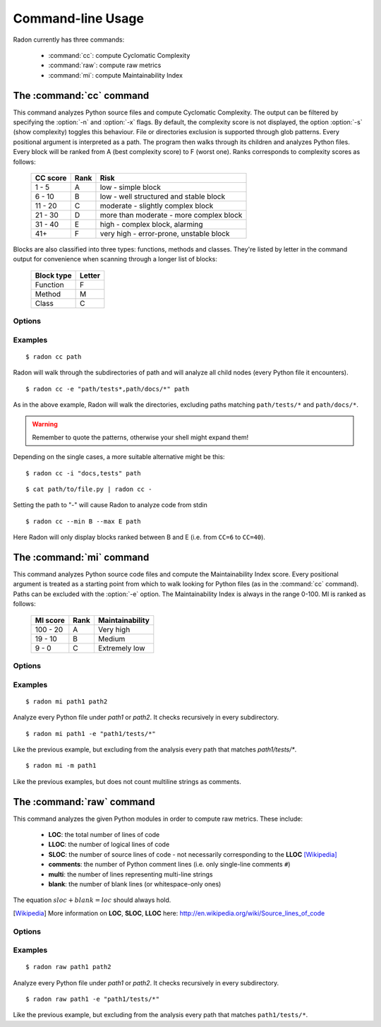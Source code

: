 Command-line Usage
==================

Radon currently has three commands:

    * :command:`cc`: compute Cyclomatic Complexity
    * :command:`raw`: compute raw metrics
    * :command:`mi`: compute Maintainability Index

The :command:`cc` command
-------------------------

.. program:: cc

This command analyzes Python source files and compute Cyclomatic Complexity.
The output can be filtered by specifying the :option:`-n` and :option:`-x`
flags. By default, the complexity score is not displayed, the option
:option:`-s` (show complexity) toggles this behaviour. File or directories
exclusion is supported through glob patterns. Every positional argument is
interpreted as a path. The program then walks through its children and analyzes
Python files.
Every block will be ranked from A (best complexity score) to F (worst one).
Ranks corresponds to complexity scores as follows:

    ========== ====== =========================================
     CC score   Rank   Risk
    ========== ====== =========================================
     1 - 5      A      low - simple block
     6 - 10     B      low - well structured and stable block
     11 - 20    C      moderate - slightly complex block
     21 - 30    D      more than moderate - more complex block
     31 - 40    E      high - complex block, alarming
       41+      F      very high - error-prone, unstable block
    ========== ====== =========================================

Blocks are also classified into three types: functions, methods and classes.
They're listed by letter in the command output for convenience when scanning
through a longer list of blocks:

    ============ ========
     Block type   Letter
    ============ ========
     Function     F
     Method       M
     Class        C
    ============ ========

Options
+++++++

.. option:: -x, --max

   Set the maximum complexity rank to display.

.. option:: -n, --min

   Set the minimum complexity rank to display.

.. option:: -a, --average

   If given, at the end of the analysis show the average Cyclomatic
   Complexity. This option is influenced by :option:`-x, --max` and
   :option:`-n, --min` options.

.. option:: --total-average

   Like :option:`-a, --average`, but it is not influenced by `min` and `max`.
   Every analyzed block is counted, no matter whether it is displayed or not.

.. option:: -s, --show_complexity

   If given, show the complexity score along with its rank.

.. option:: -e, --exclude

   Exclude files only when their path matches one of these glob patterns.
   Usually needs quoting at the command line.

.. option:: -i, --ignore

   Ignore directories when their name matches one of these glob patterns: radon
   won't even descend into them. By default, hidden directories (starting with
   '.') are ignored.

.. option:: -o, --order

   The ordering function for the results. Can be one of:

    * `SCORE`: order by cyclomatic complexity (descending):
    * `LINES`: order by line numbers;
    * `ALPHA`: order by block names (alphabetically).

.. option:: -j, --json

   If given, the results will be converted into JSON. This is useful in case
   you need to export the results to another application.

.. option:: --xml

   If given, the results will be converted into XML. Note that not all the
   information is kept. This is specifically targeted to Jenkin's plugin CCM.

.. option:: --no-assert

   Does not count assert statements when computing complexity. This is because
   Python can be run with an optimize flag which removes assert statements.

Examples
++++++++

::

    $ radon cc path

Radon will walk through the subdirectories of path and will analyze all
child nodes (every Python file it encounters).

::

    $ radon cc -e "path/tests*,path/docs/*" path

As in the above example, Radon will walk the directories, excluding paths
matching ``path/tests/*`` and ``path/docs/*``.

.. warning::

   Remember to quote the patterns, otherwise your shell might expand them!

Depending on the single cases, a more suitable alternative might be this::

    $ radon cc -i "docs,tests" path

::

    $ cat path/to/file.py | radon cc -

Setting the path to "-" will cause Radon to analyze code from stdin

::

    $ radon cc --min B --max E path

Here Radon will only display blocks ranked between B and E (i.e. from ``CC=6``
to ``CC=40``).


The :command:`mi` command
-------------------------

.. program:: mi

This command analyzes Python source code files and compute the Maintainability
Index score.
Every positional argument is treated as a starting point from which to walk
looking for Python files (as in the :command:`cc` command). Paths can be
excluded with the :option:`-e` option.
The Maintainability Index is always in the range 0-100. MI is ranked as
follows:

    ========== ====== =================
     MI score   Rank   Maintainability
    ========== ====== =================
     100 - 20    A     Very high
      19 - 10    B     Medium
       9 - 0     C     Extremely low
    ========== ====== =================


Options
+++++++

.. option:: -x, --max

   Set the maximum MI to display.

.. option:: -n, --min

   Set the minimum MI to display.

.. option:: -e, --exclude

   Exclude files only when their path matches one of these glob patterns.
   Usually needs quoting at the command line.

.. option:: -i, --ignore

   Ignore directories when their name matches one of these glob patterns: radon
   won't even descend into them. By default, hidden directories (starting with
   '.') are ignored.

.. option:: -m, --multi

   If given, Radon will not count multiline strings as comments.
   Most of the time this is safe since multiline strings are used as functions
   docstrings, but one should be aware that their use is not limited to that
   and sometimes it would be wrong to count them as comment lines.

.. option:: -s, --show

   If given, the actual MI value is shown in results, alongside the rank.

.. option:: -j, --json

   Format results in JSON.


Examples
++++++++

::

    $ radon mi path1 path2

Analyze every Python file under *path1* or *path2*. It checks recursively in
every subdirectory.


::

    $ radon mi path1 -e "path1/tests/*"

Like the previous example, but excluding from the analysis every path that
matches `path1/tests/*`.

::

    $ radon mi -m path1

Like the previous examples, but does not count multiline strings as comments.


The :command:`raw` command
--------------------------

.. program:: raw

This command analyzes the given Python modules in order to compute raw metrics.
These include:

    * **LOC**: the total number of lines of code
    * **LLOC**: the number of logical lines of code
    * **SLOC**: the number of source lines of code - not necessarily
      corresponding to the **LLOC** [Wikipedia]_
    * **comments**: the number of Python comment lines (i.e. only single-line
      comments ``#``)
    * **multi**: the number of lines representing multi-line strings
    * **blank**: the number of blank lines (or whitespace-only ones)

The equation :math:`sloc + blank = loc` should always hold.

.. [Wikipedia] More information on **LOC**, **SLOC**, **LLOC** here: http://en.wikipedia.org/wiki/Source_lines_of_code


Options
+++++++

.. option:: -e, --exclude

   Exclude files only when their path matches one of these glob patterns.
   Usually needs quoting at the command line.

.. option:: -i, --ignore

   Ignore directories when their name matches one of these glob patterns: radon
   won't even descend into them. By default, hidden directories (starting with
   '.') are ignored.

.. option:: -s, --summary

   If given, at the end of the analysis a summary of the gathered
   metrics will be shown.

.. option:: -j, --json

   If given, the results will be converted into JSON.

Examples
++++++++

::

    $ radon raw path1 path2

Analyze every Python file under *path1* or *path2*. It checks recursively in
every subdirectory.

::

    $ radon raw path1 -e "path1/tests/*"

Like the previous example, but excluding from the analysis every path that
matches ``path1/tests/*``.
